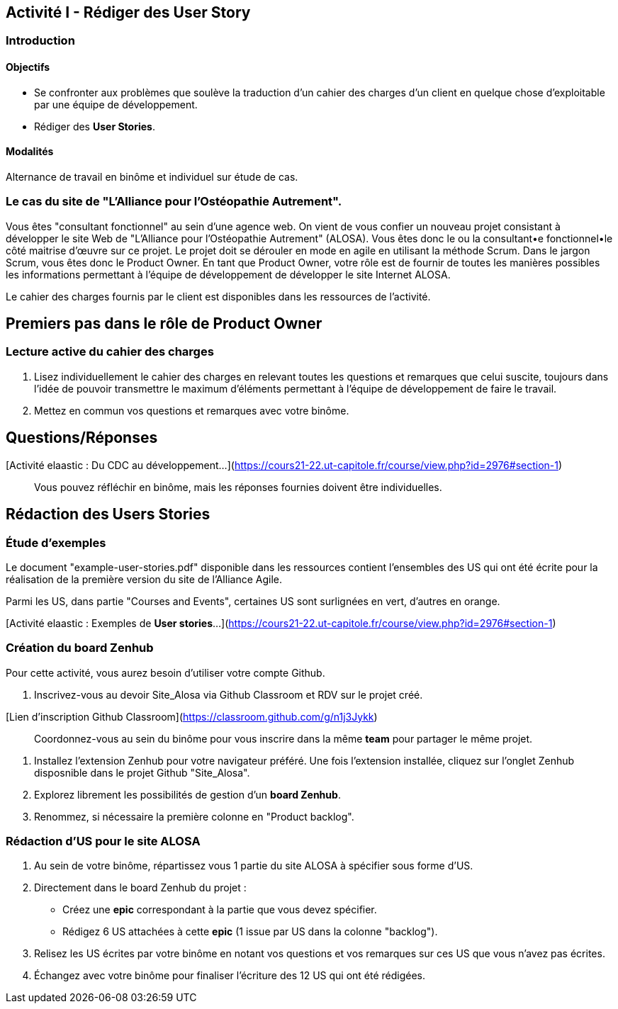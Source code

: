 == Activité I - Rédiger des User Story

=== Introduction

==== Objectifs

- Se confronter aux problèmes que soulève la traduction d'un cahier des charges d'un client en quelque chose d'exploitable par une équipe de développement.
- Rédiger des *User Stories*.

==== Modalités

Alternance de travail en binôme et individuel sur étude de cas.

=== Le cas du site de "L'Alliance pour l'Ostéopathie Autrement".

Vous êtes "consultant fonctionnel" au sein d'une agence web. On vient de vous confier un nouveau projet consistant à développer le site Web de "L'Alliance pour l'Ostéopathie Autrement" (ALOSA). Vous êtes donc le ou la consultant•e fonctionnel•le côté maitrise d'œuvre sur ce projet. Le projet doit se dérouler en mode en agile en utilisant la méthode Scrum. Dans le jargon Scrum, vous êtes donc le Product Owner. En tant que Product Owner, votre rôle est de fournir de toutes les manières possibles les informations permettant à l'équipe de développement de développer le site Internet ALOSA.

Le cahier des charges fournis par le client est disponibles dans les ressources de l'activité.

== Premiers pas dans le rôle de Product Owner

=== Lecture active du cahier des charges

1. Lisez individuellement le cahier des charges en relevant toutes les questions et remarques que celui suscite, toujours dans l'idée de pouvoir transmettre le maximum d'éléments permettant à l'équipe de développement de faire le travail.
2. Mettez en commun vos questions et remarques avec votre binôme.

##  Questions/Réponses

[Activité elaastic : Du CDC au développement...](https://cours21-22.ut-capitole.fr/course/view.php?id=2976#section-1)

> Vous pouvez réfléchir en binôme, mais les réponses fournies doivent être individuelles.

== Rédaction des Users Stories

=== Étude d'exemples

Le document "example-user-stories.pdf" disponible dans les ressources contient l'ensembles des US qui ont été écrite pour la réalisation de la première version du site de l'Alliance Agile.

Parmi les US, dans partie "Courses and Events", certaines US sont surlignées en vert, d'autres en orange.

[Activité elaastic : Exemples de *User stories*...](https://cours21-22.ut-capitole.fr/course/view.php?id=2976#section-1)

=== Création du board Zenhub

Pour cette activité, vous aurez besoin d'utiliser votre compte Github.

1.  Inscrivez-vous au devoir Site_Alosa via Github Classroom et RDV sur le projet créé.

[Lien d'inscription Github Classroom](https://classroom.github.com/g/n1j3Jykk)

> Coordonnez-vous au sein du binôme pour vous inscrire dans la même *team* pour partager le même projet.


2. Installez l'extension Zenhub pour votre navigateur préféré. Une fois l'extension installée, cliquez sur l'onglet Zenhub disposnible dans le projet Github "Site_Alosa".

5. Explorez librement les possibilités de gestion d'un *board Zenhub*.

6. Renommez, si nécessaire la première colonne en "Product backlog".


=== Rédaction d'US pour le site ALOSA 

1. Au sein de votre binôme, répartissez vous 1 partie du site ALOSA à spécifier sous forme d'US.

2. Directement dans le board Zenhub du projet : 
    - Créez une *epic* correspondant à la partie que vous devez spécifier.
    - Rédigez 6 US attachées à cette *epic* (1 issue par US dans la colonne "backlog"). 

3. Relisez les US écrites par votre binôme en notant vos questions et vos remarques sur ces US que vous n'avez pas écrites.

4. Échangez avec votre binôme pour finaliser l'écriture des 12 US qui ont été rédigées.